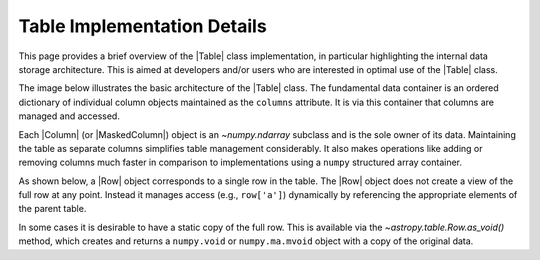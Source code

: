 
.. _table_implementation_details:

Table Implementation Details
*****************************

This page provides a brief overview of the |Table| class implementation, in
particular highlighting the internal data storage architecture. This is aimed
at developers and/or users who are interested in optimal use of the |Table|
class.

The image below illustrates the basic architecture of the |Table| class.
The fundamental data container is an ordered dictionary of individual column
objects maintained as the ``columns`` attribute. It is via this container
that columns are managed and accessed.

.. image:: table_architecture.png
   :width: 45%

Each |Column| (or |MaskedColumn|) object is an `~numpy.ndarray` subclass and is
the sole owner of its data. Maintaining the table as separate columns
simplifies table management considerably. It also makes operations like adding
or removing columns much faster in comparison to implementations using a
``numpy`` structured array container.

As shown below, a |Row| object corresponds to a single row in the table. The
|Row| object does not create a view of the full row at any point. Instead it
manages access (e.g., ``row['a']``) dynamically by referencing the appropriate
elements of the parent table.

.. image:: table_row.png
   :width: 83%

In some cases it is desirable to have a static copy of the full row. This is
available via the `~astropy.table.Row.as_void()` method, which creates and
returns a ``numpy.void`` or ``numpy.ma.mvoid`` object with a copy of the
original data.
